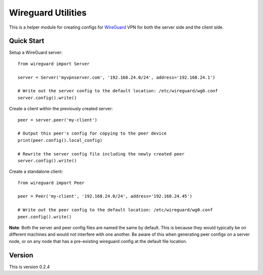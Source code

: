 
Wireguard Utilities
===================

This is a helper module for creating configs for WireGuard_ VPN for both the server side and the
client side.

.. _WireGuard: https://wireguard.com


Quick Start
-----------

Setup a WireGuard server::

    from wireguard import Server

    server = Server('myvpnserver.com', '192.168.24.0/24', address='192.168.24.1')

    # Write out the server config to the default location: /etc/wireguard/wg0.conf
    server.config().write()


Create a client within the previously created server::

    peer = server.peer('my-client')

    # Output this peer's config for copying to the peer device
    print(peer.config().local_config)

    # Rewrite the server config file including the newly created peer
    server.config().write()


Create a standalone client::

    from wireguard import Peer

    peer = Peer('my-client', '192.168.24.0/24', address='192.168.24.45')

    # Write out the peer config to the default location: /etc/wireguard/wg0.conf
    peer.config().write()


**Note**: Both the server and peer config files are named the same by default. This is because
they would typically be on different machines and would not interfere with one another. Be aware
of this when generating peer configs on a server node, or on any node that has a pre-existing
wireguard config at the default file location.

Version
-------
This is version 0.2.4
